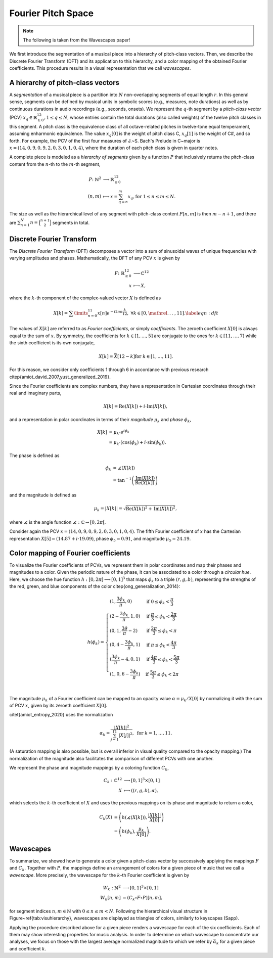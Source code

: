 Fourier Pitch Space 
===================

.. note::
    The following is taken from the Wavescapes paper!

We first introduce the segmentation of a musical piece into a hierarchy of pitch-class vectors. 
Then, we describe the Discrete Fourier Transform (DFT) and its application to this hierarchy, 
and a color mapping of the obtained Fourier coefficients. 
This procedure results in a visual representation that we call *wavescapes*.

A hierarchy of pitch-class vectors 
----------------------------------

A *segmentation* of a musical piece is a partition into :math:`N` non-overlapping segments of equal length :math:`r`.
In this general sense, segments can be defined by musical units in symbolic scores (e.g., measures, note durations) 
as well as by continuous durations in audio recordings (e.g., seconds, onsets).
We represent the :math:`q`-th segment by a *pitch-class vector* (PCV) :math:`x_q\in \mathbb{R}^{12}_{\geq 0}, 1 \leq q \leq N`, 
whose entries contain the total durations (also called weights) of the twelve pitch classes in this segment. 
A pitch class is the equivalence class of all octave-related pitches in twelve-tone equal temperament, assuming enharmonic equivalence. 
The value :math:`x_q[0]` is the weight of pitch class C, :math:`x_q[1]` is the weight of C#, and so forth.
For example, the PCV of the first four measures of J.~S. Bach's Prelude in C~major is 
:math:`x=(14,  0,  9,  0,  9,  2,  0,  3,  0,  1,  0,  4)`, where the duration of each pitch class is given in quarter notes.

A complete piece is modeled as a *hierarchy of segments* given by a function :math:`P` that inclusively returns the pitch-class content 
from the :math:`n`-th to the :math:`m`-th segment, 

.. math::
    P \colon \mathbb{N}^{2} &\longrightarrow \mathbb{R}_{\geq 0}^{12} \\
    (n,m) &\longmapsto x = \sum_{q=n}^m x_q, \nonumber
    \text{for } 1 \leq n \leq m \leq N.

The size as well as the hierarchical level of any segment with pitch-class content :math:`P[n,m]` is then :math:`m-n+1`, 
and there are :math:`\sum_{n=1}^N n = \binom{n+1}{2}` segments in total. 

.. This hierarchy is schematically shown in Figure~\ref{tab:visuhierarchy}, where all cells (except those at the very bottom) are represented as diamonds.

Discrete Fourier Transform
--------------------------

The *Discrete Fourier Transform* (DFT) decomposes a vector into a sum of sinusoidal waves of unique frequencies with varying amplitudes and phases. 
Mathematically, the DFT of any PCV :math:`x` is given by

.. math::
        
    F \colon \mathbb{R}^{12}_{\geq 0} &\longrightarrow \mathbb{C}^{12} \\
                        x &\longmapsto X, \nonumber

where the :math:`k`-th component of the complex-valued vector :math:`X` is defined as

.. math::

    X[k]= \sum\limits_{n=0}^{11}x[n]e^{-i2\pi n \frac{k}{12}},\;
     \forall k \in [0,\mathrel{{.}\,{.}\,{.}}\;, 11]. \label{eqn:dft}

The values of :math:`X[k]` are referred to as *Fourier coefficients*, or simply *coefficients*. 
The zeroeth coefficient :math:`X[0]` is always equal to the sum of :math:`x`. 
By symmetry, the coefficients for :math:`k\in [1,\ldots,5]` are conjugate to 
the ones for :math:`k \in [11,\ldots,7]` while the sixth coefficient is its own conjugate, 

.. math:: 
    X[k] = \bar{X}[12-k] \text{for } k \in [1,\ldots,11].

For this reason, we consider only coefficients 1 through 6 in accordance with previous research \citep{amiot_david_2007,yust_generalized_2019}.

Since the Fourier coefficients are complex numbers, they have a representation in Cartesian coordinates through their real and imaginary parts, 

.. math:: 
    X[k] = \operatorname{Re}(X[k])+i\cdot \operatorname{Im}(X[k]), 

and a representation in polar coordinates in terms of their *magnitude* :math:`\mu_k` and *phase* :math:`\phi_k`,

.. math:: 
    X[k] &= \mu_k \cdot e^{i\phi_k} \nonumber\\
    &= \mu_k \cdot (\operatorname{cos}(\phi_k) + i \cdot \operatorname{sin}(\phi_k)).

The phase is defined as

.. math::

    \phi_k  &= \measuredangle(X[k]) \\
            &= \operatorname{tan}^{-1}\left(\frac{\operatorname{Im}(X[k])}{\operatorname{Re}(X[k])}\right)\nonumber

and the magnitude is defined as

.. math::
    \mu_k=|X[k]| = \sqrt{\operatorname{Re}(X[k])^2+\operatorname{Im}(X[k])^2},

where :math:`\measuredangle` is the angle function :math:`\measuredangle: \mathbb{C} \to [0, 2\pi[`.

Consider again the PCV :math:`x = (14,  0,  9,  0,  9,  2,  0,  3,  0,  1,  0,  4)`. 
The fifth Fourier coefficient of :math:`x` has the Cartesian representation :math:`X[5] = (14.87 + i \cdot 19.09)`, 
phase :math:`\phi_5=0.91`, and magnitude :math:`\mu_5=24.19`. 

.. Figure~\ref{fig:magnphase} visualizes its Cartesian and polar representations.

Color mapping of Fourier coefficients
-------------------------------------

To visualize the Fourier coefficients of PCVs, we represent them in polar coordinates and map their phases and magnitudes to a color.
Given the periodic nature of the phase, it can be associated to a color through a *circular hue*.
Here, we choose the hue function :math:`h: [0, 2\pi[ \longrightarrow [0,1]^3` that maps :math:`\phi_k` to a triple :math:`(r,g,b)`, 
representing the strengths of the red, green, and blue components of the color \citep{ong_generalization_2014}:

.. math:: 
    h(\phi_k) = \begin{cases}
        (1, \frac{3\phi_k}{\pi} , 0) & \text{if}\; 0 \leq \phi_k < \frac{\pi}{3}\\
        (2 - \frac{3\phi_k}{\pi}, 1, 0) & \text{if}\; \frac{\pi}{3} \leq \phi_k < \frac{2\pi}{3}\\
        (0, 1, \frac{3\theta}{\pi} - 2) & \text{if}\; \frac{2\pi}{3} \leq \phi_k < \pi\\
        (0, 4 - \frac{3\phi_k}{\pi} , 1) & \text{if}\; \pi \leq \phi_k < \frac{4\pi}{3}\\
        (\frac{3\phi_k}{\pi} - 4, 0 , 1) & \text{if}\; \frac{4\pi}{3} \leq \phi_k < \frac{5\pi}{3}\\
        (1, 0 , 6 - \frac{3\phi_k}{\pi}) & \text{if}\; \frac{5\pi}{3} \leq \phi_k < 2\pi\\
        \end{cases}

The magnitude :math:`\mu_k` of a Fourier coefficient can be mapped to an opacity value 
:math:`\alpha = \mu_k/X[0]` by normalizing it with the sum of PCV :math:`x`, given by its zeroeth coefficient :math:`X[0]`.

\citet{amiot_entropy_2020} uses the normalization 

.. math:: 
    \alpha_k = \frac{|X[k]|^2}{\sum_{j=1}^{11}|X[j]|^2}, \text{ for } k=1,\ldots,11.

(A saturation mapping is also possible, but is overall inferior in visual quality compared to the opacity mapping.) 
The normalization of the magnitude also facilitates the comparison of different PCVs with one another.

We represent the phase and magnitude mappings by a coloring function :math:`C_k`,

.. math::
    
    C_k:\mathbb{C}^{12} &\longrightarrow [0,1]^3 \times [0,1]\\
        X &\longmapsto ((r, g, b), \alpha),\nonumber

which selects the :math:`k`-th coefficient of :math:`X` and uses the previous mappings on its phase and magnitude to return a color,

.. math:: 
    C_k(X) &= \left (h(\measuredangle(X[k])), \frac{|X[k]|}{X[0]} \right)\\ 
        &=  \left (h(\phi_k), \frac{\mu_k}{X[0]} \right)\nonumber.

Wavescapes 
----------

To summarize, we showed how to generate a color given a pitch-class vector by successively applying the mappings :math:`F` and :math:`C_k`. 
Together with :math:`P`, the mappings define an arrangement of colors for a given piece of music that we call a *wavescape*. 
More precisely, the wavescape for the :math:`k`-th Fourier coefficient is given by 

.. math::
    W_k: \mathbb{N}^2 &\longrightarrow [0,1]^3 \times [0,1]\\
    W_k[n,m] &= (C_k \circ F \circ P)[n,m], \nonumber

for segment indices :math:`n,m \in \mathbb{N}` with :math:`0 \leq n\leq m < N`. 
Following the hierarchical visual structure in Figure~\ref{tab:visuhierarchy}, 
wavescapes are displayed as triangles of colors, similarly to keyscapes (Sapp).

Applying the procedure described above for a given piece renders a wavescape for each of the six coefficients. 
Each of them may show interesting properties for music analysis. In order to determine on which wavescape to concentrate our analyses, 
we focus on those with the largest average normalized magnitude to which we refer by :math:`\bar{\alpha}_k` for a given piece and coefficient :math:`k`.